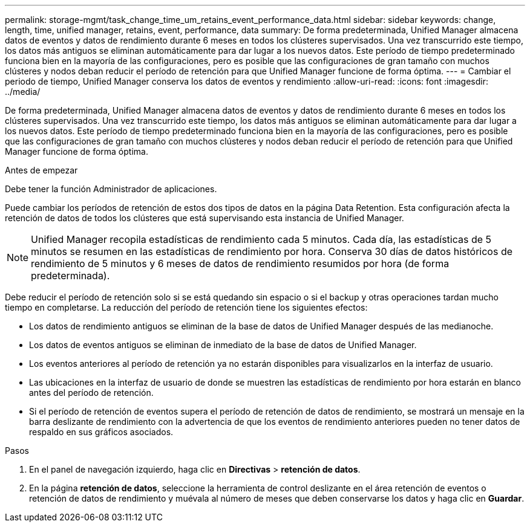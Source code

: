 ---
permalink: storage-mgmt/task_change_time_um_retains_event_performance_data.html 
sidebar: sidebar 
keywords: change, length, time, unified manager, retains, event, performance, data 
summary: De forma predeterminada, Unified Manager almacena datos de eventos y datos de rendimiento durante 6 meses en todos los clústeres supervisados. Una vez transcurrido este tiempo, los datos más antiguos se eliminan automáticamente para dar lugar a los nuevos datos. Este período de tiempo predeterminado funciona bien en la mayoría de las configuraciones, pero es posible que las configuraciones de gran tamaño con muchos clústeres y nodos deban reducir el período de retención para que Unified Manager funcione de forma óptima. 
---
= Cambiar el periodo de tiempo, Unified Manager conserva los datos de eventos y rendimiento
:allow-uri-read: 
:icons: font
:imagesdir: ../media/


[role="lead"]
De forma predeterminada, Unified Manager almacena datos de eventos y datos de rendimiento durante 6 meses en todos los clústeres supervisados. Una vez transcurrido este tiempo, los datos más antiguos se eliminan automáticamente para dar lugar a los nuevos datos. Este período de tiempo predeterminado funciona bien en la mayoría de las configuraciones, pero es posible que las configuraciones de gran tamaño con muchos clústeres y nodos deban reducir el período de retención para que Unified Manager funcione de forma óptima.

.Antes de empezar
Debe tener la función Administrador de aplicaciones.

Puede cambiar los períodos de retención de estos dos tipos de datos en la página Data Retention. Esta configuración afecta la retención de datos de todos los clústeres que está supervisando esta instancia de Unified Manager.

[NOTE]
====
Unified Manager recopila estadísticas de rendimiento cada 5 minutos. Cada día, las estadísticas de 5 minutos se resumen en las estadísticas de rendimiento por hora. Conserva 30 días de datos históricos de rendimiento de 5 minutos y 6 meses de datos de rendimiento resumidos por hora (de forma predeterminada).

====
Debe reducir el período de retención solo si se está quedando sin espacio o si el backup y otras operaciones tardan mucho tiempo en completarse. La reducción del período de retención tiene los siguientes efectos:

* Los datos de rendimiento antiguos se eliminan de la base de datos de Unified Manager después de las medianoche.
* Los datos de eventos antiguos se eliminan de inmediato de la base de datos de Unified Manager.
* Los eventos anteriores al período de retención ya no estarán disponibles para visualizarlos en la interfaz de usuario.
* Las ubicaciones en la interfaz de usuario de donde se muestren las estadísticas de rendimiento por hora estarán en blanco antes del período de retención.
* Si el período de retención de eventos supera el período de retención de datos de rendimiento, se mostrará un mensaje en la barra deslizante de rendimiento con la advertencia de que los eventos de rendimiento anteriores pueden no tener datos de respaldo en sus gráficos asociados.


.Pasos
. En el panel de navegación izquierdo, haga clic en *Directivas* > *retención de datos*.
. En la página *retención de datos*, seleccione la herramienta de control deslizante en el área retención de eventos o retención de datos de rendimiento y muévala al número de meses que deben conservarse los datos y haga clic en *Guardar*.

